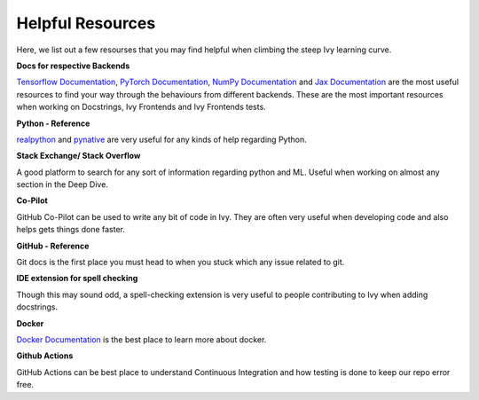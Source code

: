 Helpful Resources
=================

Here, we list out a few resourses that you may find helpful when climbing the steep Ivy learning curve.

**Docs for respective Backends**

`Tensorflow Documentation <https://www.tensorflow.org/api_docs>`_, `PyTorch Documentation <https://pytorch.org/docs>`_, `NumPy Documentation <https://numpy.org/doc/stable/reference/>`_ and `Jax Documentation <https://jax.readthedocs.io/>`_ are the most useful resources to find your way through the behaviours from different backends.
These are the most important resources when working on Docstrings, Ivy Frontends and Ivy Frontends tests.

**Python - Reference**

`realpython <https://realpython.com/>`_ and `pynative <https://pynative.com/>`_ are very useful for any kinds of help regarding Python.

**Stack Exchange/ Stack Overflow**

A good platform to search for any sort of information regarding python and ML. 
Useful when working on almost any section in the Deep Dive.

**Co-Pilot**

GitHub Co-Pilot can be used to write any bit of code in Ivy.
They are often very useful when developing code and also helps gets things done faster.

**GitHub - Reference**

Git docs is the first place you must head to when you stuck which any issue related to git.

**IDE extension for spell checking**

Though this may sound odd, a spell-checking extension is very useful to people contributing to Ivy when adding docstrings.

**Docker**

`Docker Documentation <https://docs.docker.com/>`_ is the best place to learn more about docker.

**Github Actions**

GitHub Actions can be best place to understand Continuous Integration and how testing is done to keep our repo error free.
